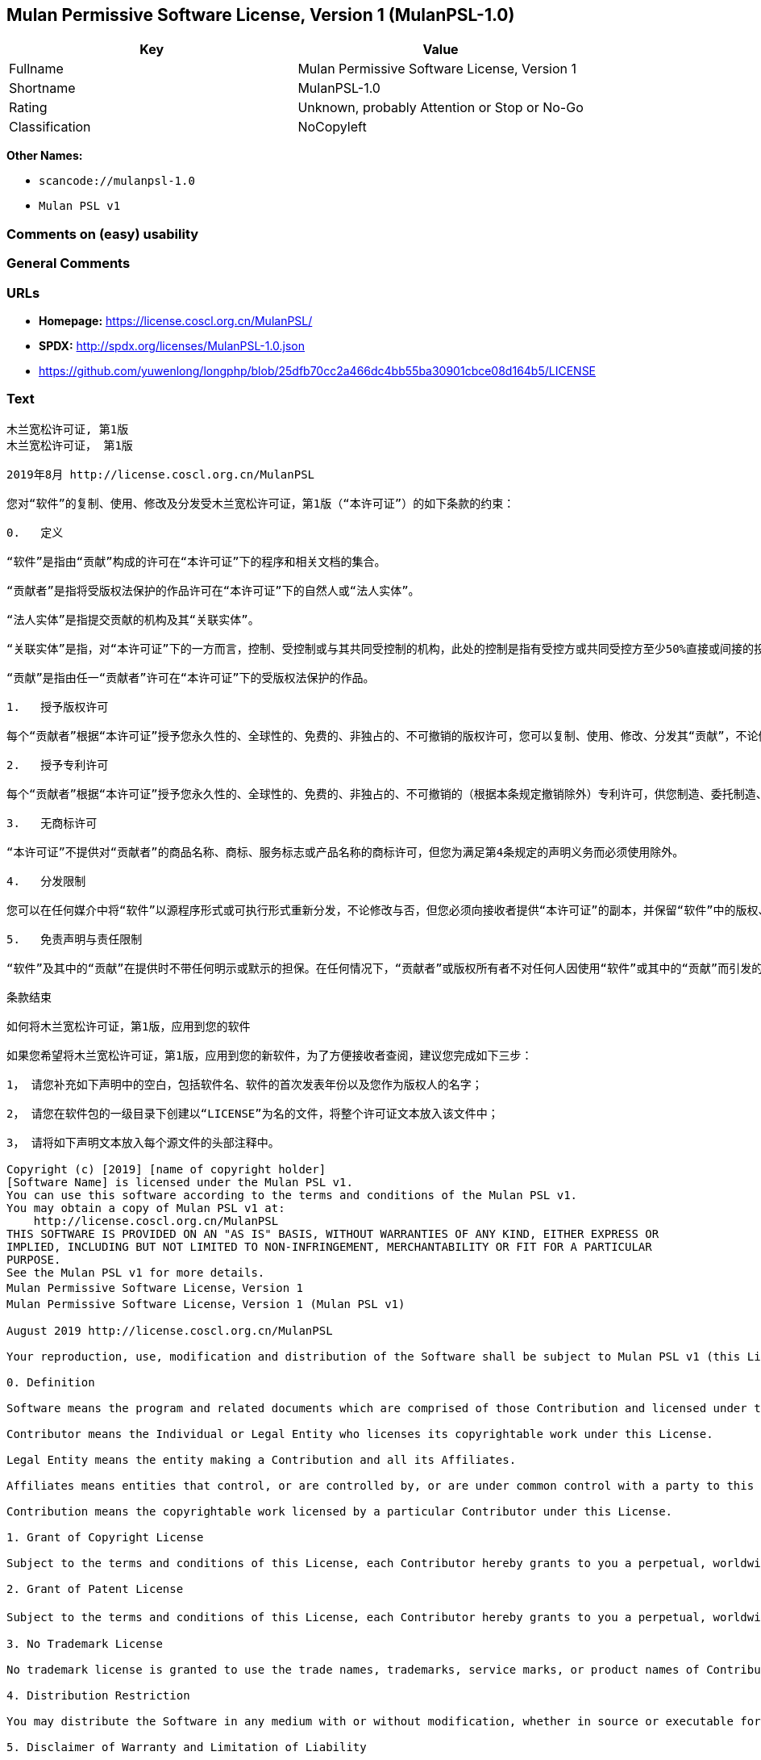 == Mulan Permissive Software License, Version 1 (MulanPSL-1.0)

[cols=",",options="header",]
|===
|Key |Value
|Fullname |Mulan Permissive Software License, Version 1
|Shortname |MulanPSL-1.0
|Rating |Unknown, probably Attention or Stop or No-Go
|Classification |NoCopyleft
|===

*Other Names:*

* `scancode://mulanpsl-1.0`
* `Mulan PSL v1`

=== Comments on (easy) usability

=== General Comments

=== URLs

* *Homepage:* https://license.coscl.org.cn/MulanPSL/
* *SPDX:* http://spdx.org/licenses/MulanPSL-1.0.json
* https://github.com/yuwenlong/longphp/blob/25dfb70cc2a466dc4bb55ba30901cbce08d164b5/LICENSE

=== Text

....
木兰宽松许可证, 第1版
木兰宽松许可证， 第1版

2019年8月 http://license.coscl.org.cn/MulanPSL

您对“软件”的复制、使用、修改及分发受木兰宽松许可证，第1版（“本许可证”）的如下条款的约束：

0.   定义

“软件”是指由“贡献”构成的许可在“本许可证”下的程序和相关文档的集合。

“贡献者”是指将受版权法保护的作品许可在“本许可证”下的自然人或“法人实体”。

“法人实体”是指提交贡献的机构及其“关联实体”。

“关联实体”是指，对“本许可证”下的一方而言，控制、受控制或与其共同受控制的机构，此处的控制是指有受控方或共同受控方至少50%直接或间接的投票权、资金或其他有价证券。

“贡献”是指由任一“贡献者”许可在“本许可证”下的受版权法保护的作品。

1.   授予版权许可

每个“贡献者”根据“本许可证”授予您永久性的、全球性的、免费的、非独占的、不可撤销的版权许可，您可以复制、使用、修改、分发其“贡献”，不论修改与否。

2.   授予专利许可

每个“贡献者”根据“本许可证”授予您永久性的、全球性的、免费的、非独占的、不可撤销的（根据本条规定撤销除外）专利许可，供您制造、委托制造、使用、许诺销售、销售、进口其“贡献”或以其他方式转移其“贡献”。前述专利许可仅限于“贡献者”现在或将来拥有或控制的其“贡献”本身或其“贡献”与许可“贡献”时的“软件”结合而将必然会侵犯的专利权利要求，不包括仅因您或他人修改“贡献”或其他结合而将必然会侵犯到的专利权利要求。如您或您的“关联实体”直接或间接地（包括通过代理、专利被许可人或受让人），就“软件”或其中的“贡献”对任何人发起专利侵权诉讼（包括反诉或交叉诉讼）或其他专利维权行动，指控其侵犯专利权，则“本许可证”授予您对“软件”的专利许可自您提起诉讼或发起维权行动之日终止。

3.   无商标许可

“本许可证”不提供对“贡献者”的商品名称、商标、服务标志或产品名称的商标许可，但您为满足第4条规定的声明义务而必须使用除外。

4.   分发限制

您可以在任何媒介中将“软件”以源程序形式或可执行形式重新分发，不论修改与否，但您必须向接收者提供“本许可证”的副本，并保留“软件”中的版权、商标、专利及免责声明。

5.   免责声明与责任限制

“软件”及其中的“贡献”在提供时不带任何明示或默示的担保。在任何情况下，“贡献者”或版权所有者不对任何人因使用“软件”或其中的“贡献”而引发的任何直接或间接损失承担责任，不论因何种原因导致或者基于何种法律理论,即使其曾被建议有此种损失的可能性。

条款结束

如何将木兰宽松许可证，第1版，应用到您的软件

如果您希望将木兰宽松许可证，第1版，应用到您的新软件，为了方便接收者查阅，建议您完成如下三步：

1， 请您补充如下声明中的空白，包括软件名、软件的首次发表年份以及您作为版权人的名字；

2， 请您在软件包的一级目录下创建以“LICENSE”为名的文件，将整个许可证文本放入该文件中；

3， 请将如下声明文本放入每个源文件的头部注释中。

Copyright (c) [2019] [name of copyright holder]
[Software Name] is licensed under the Mulan PSL v1.
You can use this software according to the terms and conditions of the Mulan PSL v1.
You may obtain a copy of Mulan PSL v1 at:
    http://license.coscl.org.cn/MulanPSL
THIS SOFTWARE IS PROVIDED ON AN "AS IS" BASIS, WITHOUT WARRANTIES OF ANY KIND, EITHER EXPRESS OR
IMPLIED, INCLUDING BUT NOT LIMITED TO NON-INFRINGEMENT, MERCHANTABILITY OR FIT FOR A PARTICULAR
PURPOSE.
See the Mulan PSL v1 for more details.
Mulan Permissive Software License，Version 1
Mulan Permissive Software License，Version 1 (Mulan PSL v1)

August 2019 http://license.coscl.org.cn/MulanPSL

Your reproduction, use, modification and distribution of the Software shall be subject to Mulan PSL v1 (this License) with following terms and conditions:

0. Definition

Software means the program and related documents which are comprised of those Contribution and licensed under this License.

Contributor means the Individual or Legal Entity who licenses its copyrightable work under this License.

Legal Entity means the entity making a Contribution and all its Affiliates.

Affiliates means entities that control, or are controlled by, or are under common control with a party to this License, ‘control’ means direct or indirect ownership of at least fifty percent (50%) of the voting power, capital or other securities of controlled or commonly controlled entity.

Contribution means the copyrightable work licensed by a particular Contributor under this License.

1. Grant of Copyright License

Subject to the terms and conditions of this License, each Contributor hereby grants to you a perpetual, worldwide, royalty-free, non-exclusive, irrevocable copyright license to reproduce, use, modify, or distribute its Contribution, with modification or not.

2. Grant of Patent License

Subject to the terms and conditions of this License, each Contributor hereby grants to you a perpetual, worldwide, royalty-free, non-exclusive, irrevocable (except for revocation under this Section) patent license to make, have made, use, offer for sale, sell, import or otherwise transfer its Contribution where such patent license is only limited to the patent claims owned or controlled by such Contributor now or in future which will be necessarily infringed by its Contribution alone, or by combination of the Contribution with the Software to which the Contribution was contributed, excluding of any patent claims solely be infringed by your or others’ modification or other combinations. If you or your Affiliates directly or indirectly (including through an agent, patent licensee or assignee）, institute patent litigation (including a cross claim or counterclaim in a litigation) or other patent enforcement activities against any individual or entity by alleging that the Software or any Contribution in it infringes patents, then any patent license granted to you under this License for the Software shall terminate as of the date such litigation or activity is filed or taken.

3. No Trademark License

No trademark license is granted to use the trade names, trademarks, service marks, or product names of Contributor, except as required to fulfill notice requirements in section 4.

4. Distribution Restriction

You may distribute the Software in any medium with or without modification, whether in source or executable forms, provided that you provide recipients with a copy of this License and retain copyright, patent, trademark and disclaimer statements in the Software.

5. Disclaimer of Warranty and Limitation of Liability

The Software and Contribution in it are provided without warranties of any kind, either express or implied. In no event shall any Contributor or copyright holder be liable to you for any damages, including, but not limited to any direct, or indirect, special or consequential damages arising from your use or inability to use the Software or the Contribution in it, no matter how it’s caused or based on which legal theory, even if advised of the possibility of such damages.

End of the Terms and Conditions

How to apply the Mulan Permissive Software License，Version 1 (Mulan PSL v1) to your software

To apply the Mulan PSL v1 to your work, for easy identification by recipients, you are suggested to complete following three steps:

Fill in the blanks in following statement, including insert your software name, the year of the first publication of your software, and your name identified as the copyright owner;
Create a file named “LICENSE” which contains the whole context of this License in the first directory of your software package;
Attach the statement to the appropriate annotated syntax at the beginning of each source file.
Copyright (c) [2019] [name of copyright holder]
[Software Name] is licensed under the Mulan PSL v1.
You can use this software according to the terms and conditions of the Mulan PSL v1.
You may obtain a copy of Mulan PSL v1 at:
    http://license.coscl.org.cn/MulanPSL
THIS SOFTWARE IS PROVIDED ON AN "AS IS" BASIS, WITHOUT WARRANTIES OF ANY KIND, EITHER EXPRESS OR
IMPLIED, INCLUDING BUT NOT LIMITED TO NON-INFRINGEMENT, MERCHANTABILITY OR FIT FOR A PARTICULAR
PURPOSE.
See the Mulan PSL v1 for more details.
....

'''''

=== Raw Data

==== Facts

* LicenseName
* https://spdx.org/licenses/MulanPSL-1.0.html[SPDX] (all data [in this
repository] is generated)
* https://github.com/nexB/scancode-toolkit/blob/develop/src/licensedcode/data/licenses/mulanpsl-1.0.yml[Scancode]
(CC0-1.0)

==== Raw JSON

....
{
    "__impliedNames": [
        "MulanPSL-1.0",
        "Mulan Permissive Software License, Version 1",
        "scancode://mulanpsl-1.0",
        "Mulan PSL v1"
    ],
    "__impliedId": "MulanPSL-1.0",
    "facts": {
        "LicenseName": {
            "implications": {
                "__impliedNames": [
                    "MulanPSL-1.0"
                ],
                "__impliedId": "MulanPSL-1.0"
            },
            "shortname": "MulanPSL-1.0",
            "otherNames": []
        },
        "SPDX": {
            "isSPDXLicenseDeprecated": false,
            "spdxFullName": "Mulan Permissive Software License, Version 1",
            "spdxDetailsURL": "http://spdx.org/licenses/MulanPSL-1.0.json",
            "_sourceURL": "https://spdx.org/licenses/MulanPSL-1.0.html",
            "spdxLicIsOSIApproved": false,
            "spdxSeeAlso": [
                "https://license.coscl.org.cn/MulanPSL/",
                "https://github.com/yuwenlong/longphp/blob/25dfb70cc2a466dc4bb55ba30901cbce08d164b5/LICENSE"
            ],
            "_implications": {
                "__impliedNames": [
                    "MulanPSL-1.0",
                    "Mulan Permissive Software License, Version 1"
                ],
                "__impliedId": "MulanPSL-1.0",
                "__isOsiApproved": false,
                "__impliedURLs": [
                    [
                        "SPDX",
                        "http://spdx.org/licenses/MulanPSL-1.0.json"
                    ],
                    [
                        null,
                        "https://license.coscl.org.cn/MulanPSL/"
                    ],
                    [
                        null,
                        "https://github.com/yuwenlong/longphp/blob/25dfb70cc2a466dc4bb55ba30901cbce08d164b5/LICENSE"
                    ]
                ]
            },
            "spdxLicenseId": "MulanPSL-1.0"
        },
        "Scancode": {
            "otherUrls": null,
            "homepageUrl": "https://license.coscl.org.cn/MulanPSL/",
            "shortName": "Mulan PSL v1",
            "textUrls": null,
            "text": "æ¨å°å®½æ¾è®¸å¯è¯, ç¬¬1ç\næ¨å°å®½æ¾è®¸å¯è¯ï¼ ç¬¬1ç\n\n2019å¹´8æ http://license.coscl.org.cn/MulanPSL\n\næ¨å¯¹âè½¯ä»¶âçå¤å¶ãä½¿ç¨ãä¿®æ¹ååååæ¨å°å®½æ¾è®¸å¯è¯ï¼ç¬¬1çï¼âæ¬è®¸å¯è¯âï¼çå¦ä¸æ¡æ¬¾ççº¦æï¼\n\n0.   å®ä¹\n\nâè½¯ä»¶âæ¯æç±âè´¡ç®âææçè®¸å¯å¨âæ¬è®¸å¯è¯âä¸çç¨åºåç¸å³ææ¡£çéåã\n\nâè´¡ç®èâæ¯æå°åçææ³ä¿æ¤çä½åè®¸å¯å¨âæ¬è®¸å¯è¯âä¸çèªç¶äººæâæ³äººå®ä½âã\n\nâæ³äººå®ä½âæ¯ææäº¤è´¡ç®çæºæåå¶âå³èå®ä½âã\n\nâå³èå®ä½âæ¯æï¼å¯¹âæ¬è®¸å¯è¯âä¸çä¸æ¹èè¨ï¼æ§å¶ãåæ§å¶æä¸å¶å±ååæ§å¶çæºæï¼æ­¤å¤çæ§å¶æ¯ææåæ§æ¹æå±ååæ§æ¹è³å°50%ç´æ¥æé´æ¥çæç¥¨æãèµéæå¶ä»æä»·è¯å¸ã\n\nâè´¡ç®âæ¯æç±ä»»ä¸âè´¡ç®èâè®¸å¯å¨âæ¬è®¸å¯è¯âä¸çåçææ³ä¿æ¤çä½åã\n\n1.   æäºçæè®¸å¯\n\næ¯ä¸ªâè´¡ç®èâæ ¹æ®âæ¬è®¸å¯è¯âæäºæ¨æ°¸ä¹æ§çãå¨çæ§çãåè´¹çãéç¬å çãä¸å¯æ¤éççæè®¸å¯ï¼æ¨å¯ä»¥å¤å¶ãä½¿ç¨ãä¿®æ¹ãååå¶âè´¡ç®âï¼ä¸è®ºä¿®æ¹ä¸å¦ã\n\n2.   æäºä¸å©è®¸å¯\n\næ¯ä¸ªâè´¡ç®èâæ ¹æ®âæ¬è®¸å¯è¯âæäºæ¨æ°¸ä¹æ§çãå¨çæ§çãåè´¹çãéç¬å çãä¸å¯æ¤éçï¼æ ¹æ®æ¬æ¡è§å®æ¤éé¤å¤ï¼ä¸å©è®¸å¯ï¼ä¾æ¨å¶é ãå§æå¶é ãä½¿ç¨ãè®¸è¯ºéå®ãéå®ãè¿å£å¶âè´¡ç®âæä»¥å¶ä»æ¹å¼è½¬ç§»å¶âè´¡ç®âãåè¿°ä¸å©è®¸å¯ä»éäºâè´¡ç®èâç°å¨æå°æ¥æ¥æææ§å¶çå¶âè´¡ç®âæ¬èº«æå¶âè´¡ç®âä¸è®¸å¯âè´¡ç®âæ¶çâè½¯ä»¶âç»åèå°å¿ç¶ä¼ä¾µç¯çä¸å©æå©è¦æ±ï¼ä¸åæ¬ä»å æ¨æä»äººä¿®æ¹âè´¡ç®âæå¶ä»ç»åèå°å¿ç¶ä¼ä¾µç¯å°çä¸å©æå©è¦æ±ãå¦æ¨ææ¨çâå³èå®ä½âç´æ¥æé´æ¥å°ï¼åæ¬éè¿ä»£çãä¸å©è¢«è®¸å¯äººæåè®©äººï¼ï¼å°±âè½¯ä»¶âæå¶ä¸­çâè´¡ç®âå¯¹ä»»ä½äººåèµ·ä¸å©ä¾µæè¯è®¼ï¼åæ¬åè¯æäº¤åè¯è®¼ï¼æå¶ä»ä¸å©ç»´æè¡å¨ï¼ææ§å¶ä¾µç¯ä¸å©æï¼åâæ¬è®¸å¯è¯âæäºæ¨å¯¹âè½¯ä»¶âçä¸å©è®¸å¯èªæ¨æèµ·è¯è®¼æåèµ·ç»´æè¡å¨ä¹æ¥ç»æ­¢ã\n\n3.   æ åæ è®¸å¯\n\nâæ¬è®¸å¯è¯âä¸æä¾å¯¹âè´¡ç®èâçåååç§°ãåæ ãæå¡æ å¿æäº§ååç§°çåæ è®¸å¯ï¼ä½æ¨ä¸ºæ»¡è¶³ç¬¬4æ¡è§å®çå£°æä¹å¡èå¿é¡»ä½¿ç¨é¤å¤ã\n\n4.   ååéå¶\n\næ¨å¯ä»¥å¨ä»»ä½åªä»ä¸­å°âè½¯ä»¶âä»¥æºç¨åºå½¢å¼æå¯æ§è¡å½¢å¼éæ°ååï¼ä¸è®ºä¿®æ¹ä¸å¦ï¼ä½æ¨å¿é¡»åæ¥æ¶èæä¾âæ¬è®¸å¯è¯âçå¯æ¬ï¼å¹¶ä¿çâè½¯ä»¶âä¸­ççæãåæ ãä¸å©ååè´£å£°æã\n\n5.   åè´£å£°æä¸è´£ä»»éå¶\n\nâè½¯ä»¶âåå¶ä¸­çâè´¡ç®âå¨æä¾æ¶ä¸å¸¦ä»»ä½æç¤ºæé»ç¤ºçæä¿ãå¨ä»»ä½æåµä¸ï¼âè´¡ç®èâæçæææèä¸å¯¹ä»»ä½äººå ä½¿ç¨âè½¯ä»¶âæå¶ä¸­çâè´¡ç®âèå¼åçä»»ä½ç´æ¥æé´æ¥æå¤±æ¿æè´£ä»»ï¼ä¸è®ºå ä½ç§åå å¯¼è´æèåºäºä½ç§æ³å¾çè®º,å³ä½¿å¶æ¾è¢«å»ºè®®ææ­¤ç§æå¤±çå¯è½æ§ã\n\næ¡æ¬¾ç»æ\n\nå¦ä½å°æ¨å°å®½æ¾è®¸å¯è¯ï¼ç¬¬1çï¼åºç¨å°æ¨çè½¯ä»¶\n\nå¦ææ¨å¸æå°æ¨å°å®½æ¾è®¸å¯è¯ï¼ç¬¬1çï¼åºç¨å°æ¨çæ°è½¯ä»¶ï¼ä¸ºäºæ¹ä¾¿æ¥æ¶èæ¥éï¼å»ºè®®æ¨å®æå¦ä¸ä¸æ­¥ï¼\n\n1ï¼ è¯·æ¨è¡¥åå¦ä¸å£°æä¸­çç©ºç½ï¼åæ¬è½¯ä»¶åãè½¯ä»¶çé¦æ¬¡åè¡¨å¹´ä»½ä»¥åæ¨ä½ä¸ºçæäººçåå­ï¼\n\n2ï¼ è¯·æ¨å¨è½¯ä»¶åçä¸çº§ç®å½ä¸åå»ºä»¥âLICENSEâä¸ºåçæä»¶ï¼å°æ´ä¸ªè®¸å¯è¯ææ¬æ¾å¥è¯¥æä»¶ä¸­ï¼\n\n3ï¼ è¯·å°å¦ä¸å£°æææ¬æ¾å¥æ¯ä¸ªæºæä»¶çå¤´é¨æ³¨éä¸­ã\n\nCopyright (c) [2019] [name of copyright holder]\n[Software Name] is licensed under the Mulan PSL v1.\nYou can use this software according to the terms and conditions of the Mulan PSL v1.\nYou may obtain a copy of Mulan PSL v1 at:\n    http://license.coscl.org.cn/MulanPSL\nTHIS SOFTWARE IS PROVIDED ON AN \"AS IS\" BASIS, WITHOUT WARRANTIES OF ANY KIND, EITHER EXPRESS OR\nIMPLIED, INCLUDING BUT NOT LIMITED TO NON-INFRINGEMENT, MERCHANTABILITY OR FIT FOR A PARTICULAR\nPURPOSE.\nSee the Mulan PSL v1 for more details.\nMulan Permissive Software Licenseï¼Version 1\nMulan Permissive Software Licenseï¼Version 1 (Mulan PSL v1)\n\nAugust 2019 http://license.coscl.org.cn/MulanPSL\n\nYour reproduction, use, modification and distribution of the Software shall be subject to Mulan PSL v1 (this License) with following terms and conditions:\n\n0. Definition\n\nSoftware means the program and related documents which are comprised of those Contribution and licensed under this License.\n\nContributor means the Individual or Legal Entity who licenses its copyrightable work under this License.\n\nLegal Entity means the entity making a Contribution and all its Affiliates.\n\nAffiliates means entities that control, or are controlled by, or are under common control with a party to this License, âcontrolâ means direct or indirect ownership of at least fifty percent (50%) of the voting power, capital or other securities of controlled or commonly controlled entity.\n\nContribution means the copyrightable work licensed by a particular Contributor under this License.\n\n1. Grant of Copyright License\n\nSubject to the terms and conditions of this License, each Contributor hereby grants to you a perpetual, worldwide, royalty-free, non-exclusive, irrevocable copyright license to reproduce, use, modify, or distribute its Contribution, with modification or not.\n\n2. Grant of Patent License\n\nSubject to the terms and conditions of this License, each Contributor hereby grants to you a perpetual, worldwide, royalty-free, non-exclusive, irrevocable (except for revocation under this Section) patent license to make, have made, use, offer for sale, sell, import or otherwise transfer its Contribution where such patent license is only limited to the patent claims owned or controlled by such Contributor now or in future which will be necessarily infringed by its Contribution alone, or by combination of the Contribution with the Software to which the Contribution was contributed, excluding of any patent claims solely be infringed by your or othersâ modification or other combinations. If you or your Affiliates directly or indirectly (including through an agent, patent licensee or assigneeï¼, institute patent litigation (including a cross claim or counterclaim in a litigation) or other patent enforcement activities against any individual or entity by alleging that the Software or any Contribution in it infringes patents, then any patent license granted to you under this License for the Software shall terminate as of the date such litigation or activity is filed or taken.\n\n3. No Trademark License\n\nNo trademark license is granted to use the trade names, trademarks, service marks, or product names of Contributor, except as required to fulfill notice requirements in section 4.\n\n4. Distribution Restriction\n\nYou may distribute the Software in any medium with or without modification, whether in source or executable forms, provided that you provide recipients with a copy of this License and retain copyright, patent, trademark and disclaimer statements in the Software.\n\n5. Disclaimer of Warranty and Limitation of Liability\n\nThe Software and Contribution in it are provided without warranties of any kind, either express or implied. In no event shall any Contributor or copyright holder be liable to you for any damages, including, but not limited to any direct, or indirect, special or consequential damages arising from your use or inability to use the Software or the Contribution in it, no matter how itâs caused or based on which legal theory, even if advised of the possibility of such damages.\n\nEnd of the Terms and Conditions\n\nHow to apply the Mulan Permissive Software Licenseï¼Version 1 (Mulan PSL v1) to your software\n\nTo apply the Mulan PSL v1 to your work, for easy identification by recipients, you are suggested to complete following three steps:\n\nFill in the blanks in following statement, including insert your software name, the year of the first publication of your software, and your name identified as the copyright owner;\nCreate a file named âLICENSEâ which contains the whole context of this License in the first directory of your software package;\nAttach the statement to the appropriate annotated syntax at the beginning of each source file.\nCopyright (c) [2019] [name of copyright holder]\n[Software Name] is licensed under the Mulan PSL v1.\nYou can use this software according to the terms and conditions of the Mulan PSL v1.\nYou may obtain a copy of Mulan PSL v1 at:\n    http://license.coscl.org.cn/MulanPSL\nTHIS SOFTWARE IS PROVIDED ON AN \"AS IS\" BASIS, WITHOUT WARRANTIES OF ANY KIND, EITHER EXPRESS OR\nIMPLIED, INCLUDING BUT NOT LIMITED TO NON-INFRINGEMENT, MERCHANTABILITY OR FIT FOR A PARTICULAR\nPURPOSE.\nSee the Mulan PSL v1 for more details.",
            "category": "Permissive",
            "osiUrl": null,
            "owner": "COSCI",
            "_sourceURL": "https://github.com/nexB/scancode-toolkit/blob/develop/src/licensedcode/data/licenses/mulanpsl-1.0.yml",
            "key": "mulanpsl-1.0",
            "name": "Mulan Permissive Software License, Version 1",
            "spdxId": "MulanPSL-1.0",
            "notes": null,
            "_implications": {
                "__impliedNames": [
                    "scancode://mulanpsl-1.0",
                    "Mulan PSL v1",
                    "MulanPSL-1.0"
                ],
                "__impliedId": "MulanPSL-1.0",
                "__impliedCopyleft": [
                    [
                        "Scancode",
                        "NoCopyleft"
                    ]
                ],
                "__calculatedCopyleft": "NoCopyleft",
                "__impliedText": "木兰宽松许可证, 第1版\n木兰宽松许可证， 第1版\n\n2019年8月 http://license.coscl.org.cn/MulanPSL\n\n您对“软件”的复制、使用、修改及分发受木兰宽松许可证，第1版（“本许可证”）的如下条款的约束：\n\n0.   定义\n\n“软件”是指由“贡献”构成的许可在“本许可证”下的程序和相关文档的集合。\n\n“贡献者”是指将受版权法保护的作品许可在“本许可证”下的自然人或“法人实体”。\n\n“法人实体”是指提交贡献的机构及其“关联实体”。\n\n“关联实体”是指，对“本许可证”下的一方而言，控制、受控制或与其共同受控制的机构，此处的控制是指有受控方或共同受控方至少50%直接或间接的投票权、资金或其他有价证券。\n\n“贡献”是指由任一“贡献者”许可在“本许可证”下的受版权法保护的作品。\n\n1.   授予版权许可\n\n每个“贡献者”根据“本许可证”授予您永久性的、全球性的、免费的、非独占的、不可撤销的版权许可，您可以复制、使用、修改、分发其“贡献”，不论修改与否。\n\n2.   授予专利许可\n\n每个“贡献者”根据“本许可证”授予您永久性的、全球性的、免费的、非独占的、不可撤销的（根据本条规定撤销除外）专利许可，供您制造、委托制造、使用、许诺销售、销售、进口其“贡献”或以其他方式转移其“贡献”。前述专利许可仅限于“贡献者”现在或将来拥有或控制的其“贡献”本身或其“贡献”与许可“贡献”时的“软件”结合而将必然会侵犯的专利权利要求，不包括仅因您或他人修改“贡献”或其他结合而将必然会侵犯到的专利权利要求。如您或您的“关联实体”直接或间接地（包括通过代理、专利被许可人或受让人），就“软件”或其中的“贡献”对任何人发起专利侵权诉讼（包括反诉或交叉诉讼）或其他专利维权行动，指控其侵犯专利权，则“本许可证”授予您对“软件”的专利许可自您提起诉讼或发起维权行动之日终止。\n\n3.   无商标许可\n\n“本许可证”不提供对“贡献者”的商品名称、商标、服务标志或产品名称的商标许可，但您为满足第4条规定的声明义务而必须使用除外。\n\n4.   分发限制\n\n您可以在任何媒介中将“软件”以源程序形式或可执行形式重新分发，不论修改与否，但您必须向接收者提供“本许可证”的副本，并保留“软件”中的版权、商标、专利及免责声明。\n\n5.   免责声明与责任限制\n\n“软件”及其中的“贡献”在提供时不带任何明示或默示的担保。在任何情况下，“贡献者”或版权所有者不对任何人因使用“软件”或其中的“贡献”而引发的任何直接或间接损失承担责任，不论因何种原因导致或者基于何种法律理论,即使其曾被建议有此种损失的可能性。\n\n条款结束\n\n如何将木兰宽松许可证，第1版，应用到您的软件\n\n如果您希望将木兰宽松许可证，第1版，应用到您的新软件，为了方便接收者查阅，建议您完成如下三步：\n\n1， 请您补充如下声明中的空白，包括软件名、软件的首次发表年份以及您作为版权人的名字；\n\n2， 请您在软件包的一级目录下创建以“LICENSE”为名的文件，将整个许可证文本放入该文件中；\n\n3， 请将如下声明文本放入每个源文件的头部注释中。\n\nCopyright (c) [2019] [name of copyright holder]\n[Software Name] is licensed under the Mulan PSL v1.\nYou can use this software according to the terms and conditions of the Mulan PSL v1.\nYou may obtain a copy of Mulan PSL v1 at:\n    http://license.coscl.org.cn/MulanPSL\nTHIS SOFTWARE IS PROVIDED ON AN \"AS IS\" BASIS, WITHOUT WARRANTIES OF ANY KIND, EITHER EXPRESS OR\nIMPLIED, INCLUDING BUT NOT LIMITED TO NON-INFRINGEMENT, MERCHANTABILITY OR FIT FOR A PARTICULAR\nPURPOSE.\nSee the Mulan PSL v1 for more details.\nMulan Permissive Software License，Version 1\nMulan Permissive Software License，Version 1 (Mulan PSL v1)\n\nAugust 2019 http://license.coscl.org.cn/MulanPSL\n\nYour reproduction, use, modification and distribution of the Software shall be subject to Mulan PSL v1 (this License) with following terms and conditions:\n\n0. Definition\n\nSoftware means the program and related documents which are comprised of those Contribution and licensed under this License.\n\nContributor means the Individual or Legal Entity who licenses its copyrightable work under this License.\n\nLegal Entity means the entity making a Contribution and all its Affiliates.\n\nAffiliates means entities that control, or are controlled by, or are under common control with a party to this License, ‘control’ means direct or indirect ownership of at least fifty percent (50%) of the voting power, capital or other securities of controlled or commonly controlled entity.\n\nContribution means the copyrightable work licensed by a particular Contributor under this License.\n\n1. Grant of Copyright License\n\nSubject to the terms and conditions of this License, each Contributor hereby grants to you a perpetual, worldwide, royalty-free, non-exclusive, irrevocable copyright license to reproduce, use, modify, or distribute its Contribution, with modification or not.\n\n2. Grant of Patent License\n\nSubject to the terms and conditions of this License, each Contributor hereby grants to you a perpetual, worldwide, royalty-free, non-exclusive, irrevocable (except for revocation under this Section) patent license to make, have made, use, offer for sale, sell, import or otherwise transfer its Contribution where such patent license is only limited to the patent claims owned or controlled by such Contributor now or in future which will be necessarily infringed by its Contribution alone, or by combination of the Contribution with the Software to which the Contribution was contributed, excluding of any patent claims solely be infringed by your or others’ modification or other combinations. If you or your Affiliates directly or indirectly (including through an agent, patent licensee or assignee）, institute patent litigation (including a cross claim or counterclaim in a litigation) or other patent enforcement activities against any individual or entity by alleging that the Software or any Contribution in it infringes patents, then any patent license granted to you under this License for the Software shall terminate as of the date such litigation or activity is filed or taken.\n\n3. No Trademark License\n\nNo trademark license is granted to use the trade names, trademarks, service marks, or product names of Contributor, except as required to fulfill notice requirements in section 4.\n\n4. Distribution Restriction\n\nYou may distribute the Software in any medium with or without modification, whether in source or executable forms, provided that you provide recipients with a copy of this License and retain copyright, patent, trademark and disclaimer statements in the Software.\n\n5. Disclaimer of Warranty and Limitation of Liability\n\nThe Software and Contribution in it are provided without warranties of any kind, either express or implied. In no event shall any Contributor or copyright holder be liable to you for any damages, including, but not limited to any direct, or indirect, special or consequential damages arising from your use or inability to use the Software or the Contribution in it, no matter how it’s caused or based on which legal theory, even if advised of the possibility of such damages.\n\nEnd of the Terms and Conditions\n\nHow to apply the Mulan Permissive Software License，Version 1 (Mulan PSL v1) to your software\n\nTo apply the Mulan PSL v1 to your work, for easy identification by recipients, you are suggested to complete following three steps:\n\nFill in the blanks in following statement, including insert your software name, the year of the first publication of your software, and your name identified as the copyright owner;\nCreate a file named “LICENSE” which contains the whole context of this License in the first directory of your software package;\nAttach the statement to the appropriate annotated syntax at the beginning of each source file.\nCopyright (c) [2019] [name of copyright holder]\n[Software Name] is licensed under the Mulan PSL v1.\nYou can use this software according to the terms and conditions of the Mulan PSL v1.\nYou may obtain a copy of Mulan PSL v1 at:\n    http://license.coscl.org.cn/MulanPSL\nTHIS SOFTWARE IS PROVIDED ON AN \"AS IS\" BASIS, WITHOUT WARRANTIES OF ANY KIND, EITHER EXPRESS OR\nIMPLIED, INCLUDING BUT NOT LIMITED TO NON-INFRINGEMENT, MERCHANTABILITY OR FIT FOR A PARTICULAR\nPURPOSE.\nSee the Mulan PSL v1 for more details.",
                "__impliedURLs": [
                    [
                        "Homepage",
                        "https://license.coscl.org.cn/MulanPSL/"
                    ]
                ]
            }
        }
    },
    "__impliedCopyleft": [
        [
            "Scancode",
            "NoCopyleft"
        ]
    ],
    "__calculatedCopyleft": "NoCopyleft",
    "__isOsiApproved": false,
    "__impliedText": "木兰宽松许可证, 第1版\n木兰宽松许可证， 第1版\n\n2019年8月 http://license.coscl.org.cn/MulanPSL\n\n您对“软件”的复制、使用、修改及分发受木兰宽松许可证，第1版（“本许可证”）的如下条款的约束：\n\n0.   定义\n\n“软件”是指由“贡献”构成的许可在“本许可证”下的程序和相关文档的集合。\n\n“贡献者”是指将受版权法保护的作品许可在“本许可证”下的自然人或“法人实体”。\n\n“法人实体”是指提交贡献的机构及其“关联实体”。\n\n“关联实体”是指，对“本许可证”下的一方而言，控制、受控制或与其共同受控制的机构，此处的控制是指有受控方或共同受控方至少50%直接或间接的投票权、资金或其他有价证券。\n\n“贡献”是指由任一“贡献者”许可在“本许可证”下的受版权法保护的作品。\n\n1.   授予版权许可\n\n每个“贡献者”根据“本许可证”授予您永久性的、全球性的、免费的、非独占的、不可撤销的版权许可，您可以复制、使用、修改、分发其“贡献”，不论修改与否。\n\n2.   授予专利许可\n\n每个“贡献者”根据“本许可证”授予您永久性的、全球性的、免费的、非独占的、不可撤销的（根据本条规定撤销除外）专利许可，供您制造、委托制造、使用、许诺销售、销售、进口其“贡献”或以其他方式转移其“贡献”。前述专利许可仅限于“贡献者”现在或将来拥有或控制的其“贡献”本身或其“贡献”与许可“贡献”时的“软件”结合而将必然会侵犯的专利权利要求，不包括仅因您或他人修改“贡献”或其他结合而将必然会侵犯到的专利权利要求。如您或您的“关联实体”直接或间接地（包括通过代理、专利被许可人或受让人），就“软件”或其中的“贡献”对任何人发起专利侵权诉讼（包括反诉或交叉诉讼）或其他专利维权行动，指控其侵犯专利权，则“本许可证”授予您对“软件”的专利许可自您提起诉讼或发起维权行动之日终止。\n\n3.   无商标许可\n\n“本许可证”不提供对“贡献者”的商品名称、商标、服务标志或产品名称的商标许可，但您为满足第4条规定的声明义务而必须使用除外。\n\n4.   分发限制\n\n您可以在任何媒介中将“软件”以源程序形式或可执行形式重新分发，不论修改与否，但您必须向接收者提供“本许可证”的副本，并保留“软件”中的版权、商标、专利及免责声明。\n\n5.   免责声明与责任限制\n\n“软件”及其中的“贡献”在提供时不带任何明示或默示的担保。在任何情况下，“贡献者”或版权所有者不对任何人因使用“软件”或其中的“贡献”而引发的任何直接或间接损失承担责任，不论因何种原因导致或者基于何种法律理论,即使其曾被建议有此种损失的可能性。\n\n条款结束\n\n如何将木兰宽松许可证，第1版，应用到您的软件\n\n如果您希望将木兰宽松许可证，第1版，应用到您的新软件，为了方便接收者查阅，建议您完成如下三步：\n\n1， 请您补充如下声明中的空白，包括软件名、软件的首次发表年份以及您作为版权人的名字；\n\n2， 请您在软件包的一级目录下创建以“LICENSE”为名的文件，将整个许可证文本放入该文件中；\n\n3， 请将如下声明文本放入每个源文件的头部注释中。\n\nCopyright (c) [2019] [name of copyright holder]\n[Software Name] is licensed under the Mulan PSL v1.\nYou can use this software according to the terms and conditions of the Mulan PSL v1.\nYou may obtain a copy of Mulan PSL v1 at:\n    http://license.coscl.org.cn/MulanPSL\nTHIS SOFTWARE IS PROVIDED ON AN \"AS IS\" BASIS, WITHOUT WARRANTIES OF ANY KIND, EITHER EXPRESS OR\nIMPLIED, INCLUDING BUT NOT LIMITED TO NON-INFRINGEMENT, MERCHANTABILITY OR FIT FOR A PARTICULAR\nPURPOSE.\nSee the Mulan PSL v1 for more details.\nMulan Permissive Software License，Version 1\nMulan Permissive Software License，Version 1 (Mulan PSL v1)\n\nAugust 2019 http://license.coscl.org.cn/MulanPSL\n\nYour reproduction, use, modification and distribution of the Software shall be subject to Mulan PSL v1 (this License) with following terms and conditions:\n\n0. Definition\n\nSoftware means the program and related documents which are comprised of those Contribution and licensed under this License.\n\nContributor means the Individual or Legal Entity who licenses its copyrightable work under this License.\n\nLegal Entity means the entity making a Contribution and all its Affiliates.\n\nAffiliates means entities that control, or are controlled by, or are under common control with a party to this License, ‘control’ means direct or indirect ownership of at least fifty percent (50%) of the voting power, capital or other securities of controlled or commonly controlled entity.\n\nContribution means the copyrightable work licensed by a particular Contributor under this License.\n\n1. Grant of Copyright License\n\nSubject to the terms and conditions of this License, each Contributor hereby grants to you a perpetual, worldwide, royalty-free, non-exclusive, irrevocable copyright license to reproduce, use, modify, or distribute its Contribution, with modification or not.\n\n2. Grant of Patent License\n\nSubject to the terms and conditions of this License, each Contributor hereby grants to you a perpetual, worldwide, royalty-free, non-exclusive, irrevocable (except for revocation under this Section) patent license to make, have made, use, offer for sale, sell, import or otherwise transfer its Contribution where such patent license is only limited to the patent claims owned or controlled by such Contributor now or in future which will be necessarily infringed by its Contribution alone, or by combination of the Contribution with the Software to which the Contribution was contributed, excluding of any patent claims solely be infringed by your or others’ modification or other combinations. If you or your Affiliates directly or indirectly (including through an agent, patent licensee or assignee）, institute patent litigation (including a cross claim or counterclaim in a litigation) or other patent enforcement activities against any individual or entity by alleging that the Software or any Contribution in it infringes patents, then any patent license granted to you under this License for the Software shall terminate as of the date such litigation or activity is filed or taken.\n\n3. No Trademark License\n\nNo trademark license is granted to use the trade names, trademarks, service marks, or product names of Contributor, except as required to fulfill notice requirements in section 4.\n\n4. Distribution Restriction\n\nYou may distribute the Software in any medium with or without modification, whether in source or executable forms, provided that you provide recipients with a copy of this License and retain copyright, patent, trademark and disclaimer statements in the Software.\n\n5. Disclaimer of Warranty and Limitation of Liability\n\nThe Software and Contribution in it are provided without warranties of any kind, either express or implied. In no event shall any Contributor or copyright holder be liable to you for any damages, including, but not limited to any direct, or indirect, special or consequential damages arising from your use or inability to use the Software or the Contribution in it, no matter how it’s caused or based on which legal theory, even if advised of the possibility of such damages.\n\nEnd of the Terms and Conditions\n\nHow to apply the Mulan Permissive Software License，Version 1 (Mulan PSL v1) to your software\n\nTo apply the Mulan PSL v1 to your work, for easy identification by recipients, you are suggested to complete following three steps:\n\nFill in the blanks in following statement, including insert your software name, the year of the first publication of your software, and your name identified as the copyright owner;\nCreate a file named “LICENSE” which contains the whole context of this License in the first directory of your software package;\nAttach the statement to the appropriate annotated syntax at the beginning of each source file.\nCopyright (c) [2019] [name of copyright holder]\n[Software Name] is licensed under the Mulan PSL v1.\nYou can use this software according to the terms and conditions of the Mulan PSL v1.\nYou may obtain a copy of Mulan PSL v1 at:\n    http://license.coscl.org.cn/MulanPSL\nTHIS SOFTWARE IS PROVIDED ON AN \"AS IS\" BASIS, WITHOUT WARRANTIES OF ANY KIND, EITHER EXPRESS OR\nIMPLIED, INCLUDING BUT NOT LIMITED TO NON-INFRINGEMENT, MERCHANTABILITY OR FIT FOR A PARTICULAR\nPURPOSE.\nSee the Mulan PSL v1 for more details.",
    "__impliedURLs": [
        [
            "SPDX",
            "http://spdx.org/licenses/MulanPSL-1.0.json"
        ],
        [
            null,
            "https://license.coscl.org.cn/MulanPSL/"
        ],
        [
            null,
            "https://github.com/yuwenlong/longphp/blob/25dfb70cc2a466dc4bb55ba30901cbce08d164b5/LICENSE"
        ],
        [
            "Homepage",
            "https://license.coscl.org.cn/MulanPSL/"
        ]
    ]
}
....

==== Dot Cluster Graph

../dot/MulanPSL-1.0.svg
